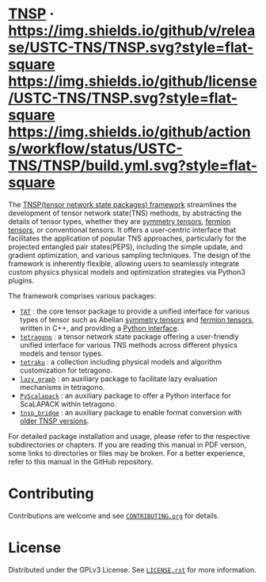 #+OPTIONS: toc:nil
#+LATEX_CLASS: koma-book
#+LATEX_HEADER: \usepackage{fancyvrb}
#+LATEX_HEADER: \usepackage{fvextra}
#+LATEX_HEADER: \usepackage{indentfirst}
#+LATEX_HEADER: \usepackage{minted}
#+LATEX_HEADER: \usepackage[most]{tcolorbox}
#+LATEX_HEADER: \usepackage{etoolbox}
#+LATEX_HEADER: \BeforeBeginEnvironment{Verbatim}{\begin{tcolorbox}[breakable,enhanced]}
#+LATEX_HEADER: \AfterEndEnvironment{Verbatim}{\end{tcolorbox}}
#+LATEX_HEADER: \usemintedstyle{emacs}
#+begin_src emacs-lisp :exports none :results silent
  (setq org-latex-pdf-process
        '("pdflatex -shell-escape -interaction nonstopmode -output-directory %o %f"
          "bibtex %b"
          "pdflatex -shell-escape -interaction nonstopmode -output-directory %o %f"
          "pdflatex -shell-escape -interaction nonstopmode -output-directory %o %f"))

  (defun ek/babel-ansi ()
    (when-let ((beg (org-babel-where-is-src-block-result nil nil)))
      (save-excursion
        (goto-char beg)
        (when (looking-at org-babel-result-regexp)
          (let ((end (org-babel-result-end))
                (ansi-color-context-region nil))
            (ansi-color-apply-on-region beg end))))))
  (add-hook 'org-babel-after-execute-hook 'ek/babel-ansi)
  (setq org-babel-min-lines-for-block-output 1)

  (defun my-latex-export-src-blocks (text backend info)
    (when (org-export-derived-backend-p backend 'latex)
      (with-temp-buffer
        (insert text)
        ;; replace verbatim env by minted
        (goto-char (point-min))
        (replace-string "\\begin{verbatim}" "\\begin{minted}{python}")
        (replace-string "\\end{verbatim}" "\\end{minted}")
        (buffer-substring-no-properties (point-min) (point-max)))))
  (setq org-export-filter-src-block-functions '(my-latex-export-src-blocks))

  (defun my-latex-export-example-blocks (text backend info)
    (when (org-export-derived-backend-p backend 'latex)
      (with-temp-buffer
        (insert text)
        ;; replace verbatim env by Verbatim
        (goto-char (point-min))
        (replace-string "\\begin{verbatim}" "\\begin{Verbatim}[breaklines=true, breakanywhere=true]")
        (replace-string "\\end{verbatim}" "\\end{Verbatim}")
        (buffer-substring-no-properties (point-min) (point-max)))))
  (setq org-export-filter-example-block-functions '(my-latex-export-example-blocks))

  (add-to-list 'org-latex-classes
               '("koma-book" "\\documentclass{scrbook}"
                 ("\\section{%s}" . "\\section*{%s}")
                 ("\\subsection{%s}" . "\\subsection*{%s}")
                 ("\\subsubsection{%s}" . "\\subsubsection*{%s}")
                 ("\\paragraph{%s}" . "\\paragraph*{%s}")
                 ("\\subparagraph{%s}" . "\\subparagraph*{%s}")))
#+end_src

#+begin_export latex
\iffalse
#+end_export

* [[https://github.com/USTC-TNS/TNSP][TNSP]] · [[https://github.com/USTC-TNS/TNSP/releases/latest][https://img.shields.io/github/v/release/USTC-TNS/TNSP.svg?style=flat-square]] [[https://github.com/USTC-TNS/TNSP/tree/main/LICENSE.rst][https://img.shields.io/github/license/USTC-TNS/TNSP.svg?style=flat-square]] [[https://github.com/USTC-TNS/TNSP/actions/workflows/build.yml][https://img.shields.io/github/actions/workflow/status/USTC-TNS/TNSP/build.yml.svg?style=flat-square]]

#+begin_export latex
\fi
\title{The manual of the TNSP framework}
\maketitle
\tableofcontents
\chapter{Overview}
\section{About the project}
#+end_export

The [[https://github.com/USTC-TNS/TNSP][TNSP(tensor network state packages) framework]] streamlines the development of tensor network state(TNS) methods,
by abstracting the details of tensor types, whether they are [[https://journals.aps.org/pra/abstract/10.1103/PhysRevA.82.050301][symmetry tensors]], [[https://journals.aps.org/prb/abstract/10.1103/PhysRevB.99.195153][fermion tensors]], or conventional tensors.
It offers a user-centric interface that facilitates the application of popular TNS approaches,
particularly for the projected entangled pair states(PEPS),
including the simple update, and gradient optimization, and various sampling techniques.
The design of the framework is inherently flexible,
allowing users to seamlessly integrate custom physics physical models and optimization strategies via Python3 plugins.

The framework comprises various packages:
+ [[https://github.com/USTC-TNS/TNSP/tree/main/TAT/][=TAT=]] : the core tensor package to provide a unified interface for various types of tensor such as Abelian [[https://journals.aps.org/pra/abstract/10.1103/PhysRevA.82.050301][symmetry tensors]] and [[https://journals.aps.org/prb/abstract/10.1103/PhysRevB.99.195153][fermion tensors]], written in C++, and providing a [[https://github.com/USTC-TNS/TNSP/tree/main/PyTAT/][Python interface]].
+ [[https://github.com/USTC-TNS/TNSP/tree/main/tetragono/][=tetragono=]] : a tensor network state package offering a user-friendly unified interface for various TNS methods across different physics models and tensor types.
+ [[https://github.com/USTC-TNS/TNSP/tree/main/tetraku/][=tetraku=]] : a collection including physical models and algorithm customization for tetragono.
+ [[https://github.com/USTC-TNS/TNSP/tree/main/lazy_graph/][=lazy_graph=]] : an auxiliary package to facilitate lazy evaluation mechanisms in tetragono.
+ [[https://github.com/USTC-TNS/TNSP/tree/main/PyScalapack/][=PyScalapack=]] : an auxiliary package to offer a Python interface for ScaLAPACK within tetragono.
+ [[https://github.com/USTC-TNS/TNSP/tree/main/tnsp_bridge/][=tnsp_bridge=]] : an auxiliary package to enable format conversion with [[https://doi.org/10.1016/j.cpc.2018.03.006][older TNSP versions]].
For detailed package installation and usage, please refer to the respective subdirectories or chapters.
If you are reading this manual in PDF version, some links to directories or files may be broken. For a better experience, refer to this manual in the GitHub repository.

* Contributing

#+begin_export latex
\iffalse
#+end_export

Contributions are welcome and see [[https://github.com/USTC-TNS/TNSP/tree/main/CONTRIBUTING.org][=CONTRIBUTING.org=]] for details.

#+begin_export latex
\fi
\input{contributing.tex}
#+end_export

* License

Distributed under the GPLv3 License. See [[https://github.com/USTC-TNS/TNSP/tree/main/LICENSE.rst][=LICENSE.rst=]] for more information.

#+begin_export latex
\chapter{TAT}\label{chap:TAT}
\input{TAT.tex}

\chapter{PyTAT}\label{chap:PyTAT}
\input{PyTAT.tex}

\chapter{tetragono}\label{chap:tetragono}
\input{tetragono.tex}

\chapter{tetraku}\label{chap:tetraku}
\input{tetraku.tex}

\chapter{lazy\_graph}\label{chap:lazy_graph}
\input{lazy_graph.tex}

\chapter{PyScalapack}\label{chap:PyScalapack}
\input{PyScalapack.tex}

\chapter{tnsp\_bridge}\label{chap:tnsp_bridge}
\input{tnsp_bridge.tex}
#+end_export
